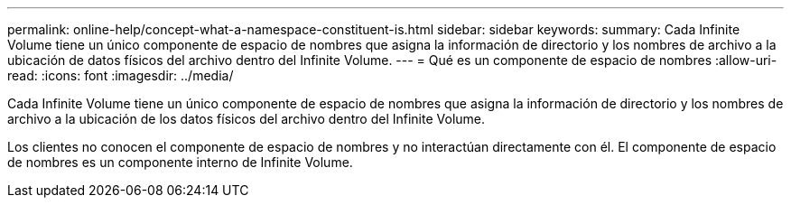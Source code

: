 ---
permalink: online-help/concept-what-a-namespace-constituent-is.html 
sidebar: sidebar 
keywords:  
summary: Cada Infinite Volume tiene un único componente de espacio de nombres que asigna la información de directorio y los nombres de archivo a la ubicación de datos físicos del archivo dentro del Infinite Volume. 
---
= Qué es un componente de espacio de nombres
:allow-uri-read: 
:icons: font
:imagesdir: ../media/


[role="lead"]
Cada Infinite Volume tiene un único componente de espacio de nombres que asigna la información de directorio y los nombres de archivo a la ubicación de los datos físicos del archivo dentro del Infinite Volume.

Los clientes no conocen el componente de espacio de nombres y no interactúan directamente con él. El componente de espacio de nombres es un componente interno de Infinite Volume.
